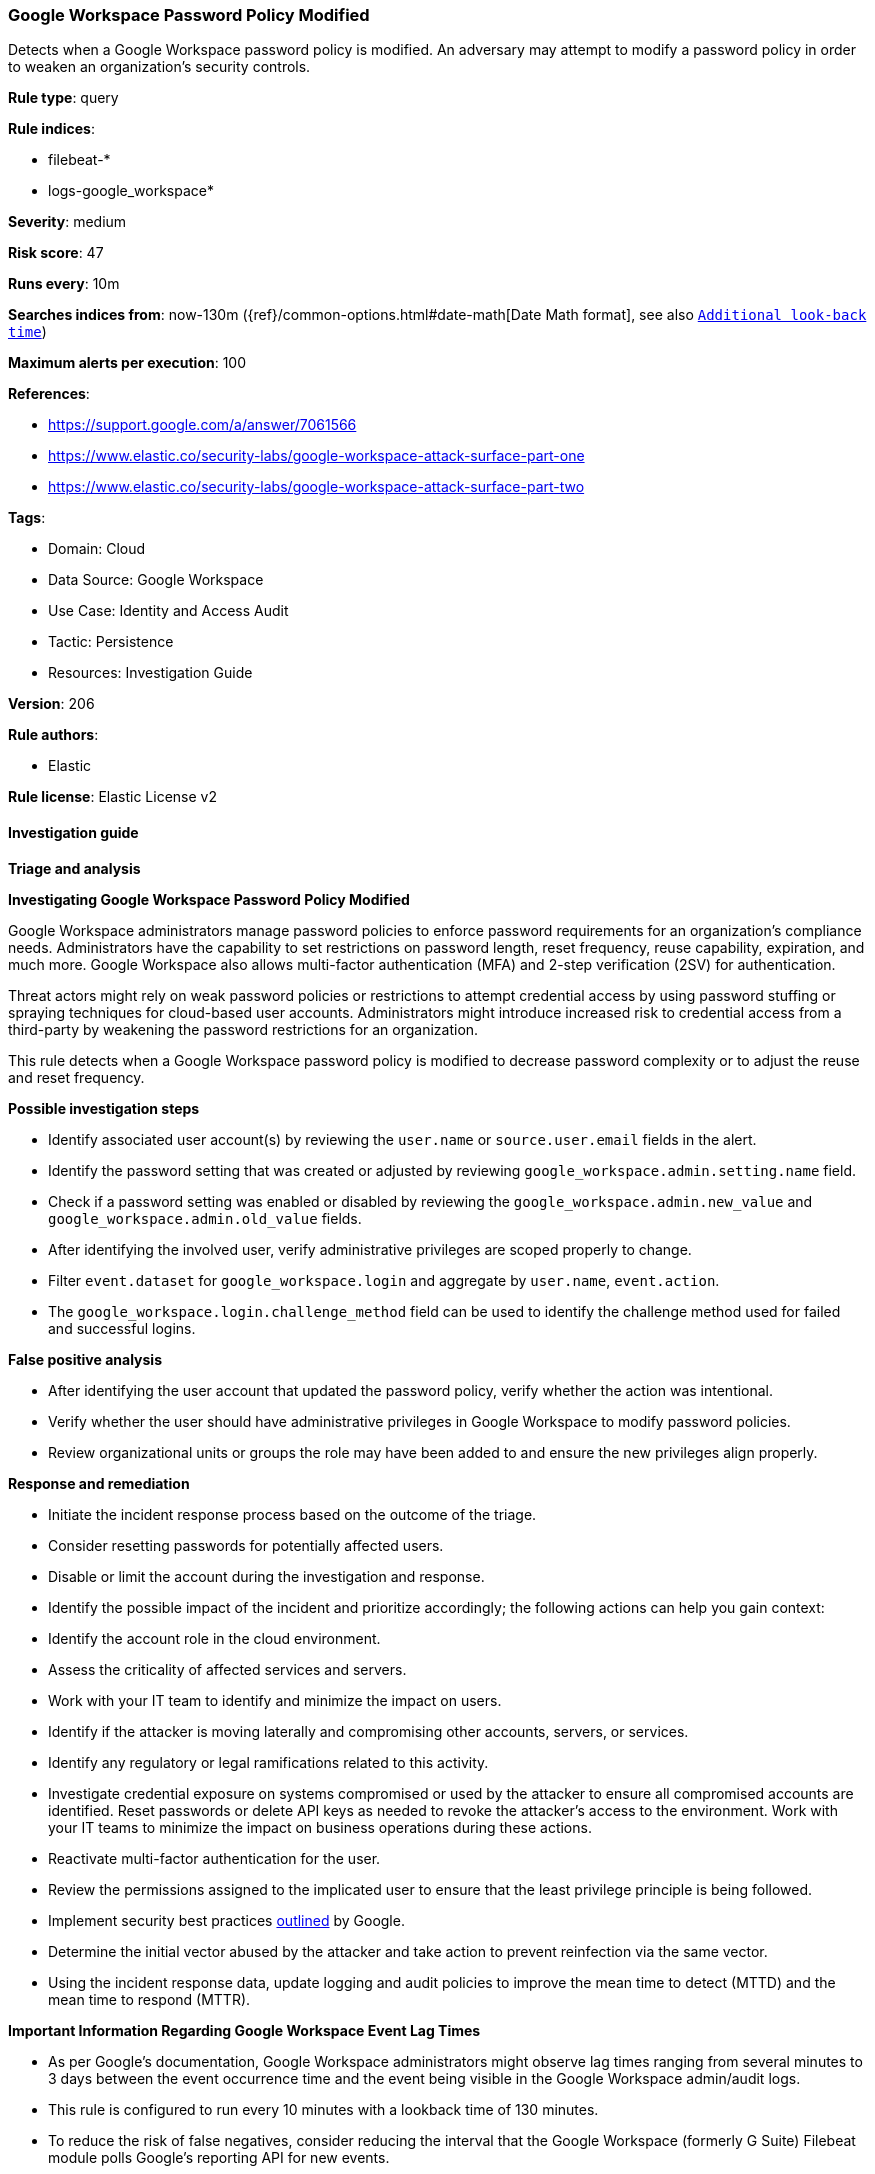 [[prebuilt-rule-8-14-12-google-workspace-password-policy-modified]]
=== Google Workspace Password Policy Modified

Detects when a Google Workspace password policy is modified. An adversary may attempt to modify a password policy in order to weaken an organization’s security controls.

*Rule type*: query

*Rule indices*: 

* filebeat-*
* logs-google_workspace*

*Severity*: medium

*Risk score*: 47

*Runs every*: 10m

*Searches indices from*: now-130m ({ref}/common-options.html#date-math[Date Math format], see also <<rule-schedule, `Additional look-back time`>>)

*Maximum alerts per execution*: 100

*References*: 

* https://support.google.com/a/answer/7061566
* https://www.elastic.co/security-labs/google-workspace-attack-surface-part-one
* https://www.elastic.co/security-labs/google-workspace-attack-surface-part-two

*Tags*: 

* Domain: Cloud
* Data Source: Google Workspace
* Use Case: Identity and Access Audit
* Tactic: Persistence
* Resources: Investigation Guide

*Version*: 206

*Rule authors*: 

* Elastic

*Rule license*: Elastic License v2


==== Investigation guide



*Triage and analysis*



*Investigating Google Workspace Password Policy Modified*


Google Workspace administrators manage password policies to enforce password requirements for an organization's compliance needs. Administrators have the capability to set restrictions on password length, reset frequency, reuse capability, expiration, and much more. Google Workspace also allows multi-factor authentication (MFA) and 2-step verification (2SV) for authentication.

Threat actors might rely on weak password policies or restrictions to attempt credential access by using password stuffing or spraying techniques for cloud-based user accounts. Administrators might introduce increased risk to credential access from a third-party by weakening the password restrictions for an organization.

This rule detects when a Google Workspace password policy is modified to decrease password complexity or to adjust the reuse and reset frequency.


*Possible investigation steps*


- Identify associated user account(s) by reviewing the `user.name` or `source.user.email` fields in the alert.
- Identify the password setting that was created or adjusted by reviewing `google_workspace.admin.setting.name` field.
- Check if a password setting was enabled or disabled by reviewing the `google_workspace.admin.new_value` and `google_workspace.admin.old_value` fields.
- After identifying the involved user, verify administrative privileges are scoped properly to change.
- Filter `event.dataset` for `google_workspace.login` and aggregate by `user.name`, `event.action`.
  - The `google_workspace.login.challenge_method` field can be used to identify the challenge method used for failed and successful logins.


*False positive analysis*


- After identifying the user account that updated the password policy, verify whether the action was intentional.
- Verify whether the user should have administrative privileges in Google Workspace to modify password policies.
- Review organizational units or groups the role may have been added to and ensure the new privileges align properly.


*Response and remediation*


- Initiate the incident response process based on the outcome of the triage.
- Consider resetting passwords for potentially affected users.
- Disable or limit the account during the investigation and response.
- Identify the possible impact of the incident and prioritize accordingly; the following actions can help you gain context:
    - Identify the account role in the cloud environment.
    - Assess the criticality of affected services and servers.
    - Work with your IT team to identify and minimize the impact on users.
    - Identify if the attacker is moving laterally and compromising other accounts, servers, or services.
    - Identify any regulatory or legal ramifications related to this activity.
- Investigate credential exposure on systems compromised or used by the attacker to ensure all compromised accounts are identified. Reset passwords or delete API keys as needed to revoke the attacker's access to the environment. Work with your IT teams to minimize the impact on business operations during these actions.
- Reactivate multi-factor authentication for the user.
- Review the permissions assigned to the implicated user to ensure that the least privilege principle is being followed.
- Implement security best practices https://support.google.com/a/answer/7587183[outlined] by Google.
- Determine the initial vector abused by the attacker and take action to prevent reinfection via the same vector.
- Using the incident response data, update logging and audit policies to improve the mean time to detect (MTTD) and the mean time to respond (MTTR).




*Important Information Regarding Google Workspace Event Lag Times*

- As per Google's documentation, Google Workspace administrators might observe lag times ranging from several minutes to 3 days between the event occurrence time and the event being visible in the Google Workspace admin/audit logs.
- This rule is configured to run every 10 minutes with a lookback time of 130 minutes.
- To reduce the risk of false negatives, consider reducing the interval that the Google Workspace (formerly G Suite) Filebeat module polls Google's reporting API for new events.
- By default, `var.interval` is set to 2 hours (2h). Consider changing this interval to a lower value, such as 10 minutes (10m).
- See the following references for further information:
  - https://support.google.com/a/answer/7061566
  - https://www.elastic.co/guide/en/beats/filebeat/current/filebeat-module-google_workspace.html

==== Setup


The Google Workspace Fleet integration, the Filebeat module, or data that's similarly structured is required for this rule.

==== Rule query


[source, js]
----------------------------------
event.dataset:google_workspace.admin and event.provider:admin and event.category:iam and
  event.action:(CHANGE_APPLICATION_SETTING or CREATE_APPLICATION_SETTING) and
  google_workspace.admin.setting.name:(
    "Password Management - Enforce strong password" or
    "Password Management - Password reset frequency" or
    "Password Management - Enable password reuse" or
    "Password Management - Enforce password policy at next login" or
    "Password Management - Minimum password length" or
    "Password Management - Maximum password length"
  )

----------------------------------

*Framework*: MITRE ATT&CK^TM^

* Tactic:
** Name: Persistence
** ID: TA0003
** Reference URL: https://attack.mitre.org/tactics/TA0003/
* Technique:
** Name: Account Manipulation
** ID: T1098
** Reference URL: https://attack.mitre.org/techniques/T1098/

